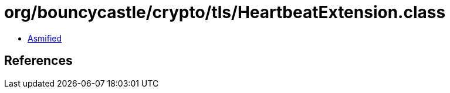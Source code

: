= org/bouncycastle/crypto/tls/HeartbeatExtension.class

 - link:HeartbeatExtension-asmified.java[Asmified]

== References


